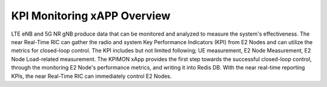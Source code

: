.. This work is licensed under a Creative Commons Attribution 4.0 International License.
.. SPDX-License-Identifier: CC-BY-4.0
.. Copyright (C) 2019 AT&T




KPI Monitoring xAPP Overview
============================

LTE eNB and 5G NR gNB produce data that can be monitored and analyzed to measure the system's effectiveness.
The near Real-Time RIC can gather the radio and system Key Performance Indicators (KPI) from E2 Nodes and can utilize the metrics for closed-loop control.
The KPI includes but not limited following; UE measurement, E2 Node Measurement, E2 Node Load-related measurement.
The KPIMON xApp provides the first step towards the successful closed-loop control, through the monitoring E2 Node's performance metrics, and writing it into Redis DB.
With the near real-time reporting KPIs, the near Real-Time RIC can immediately control E2 Nodes.

